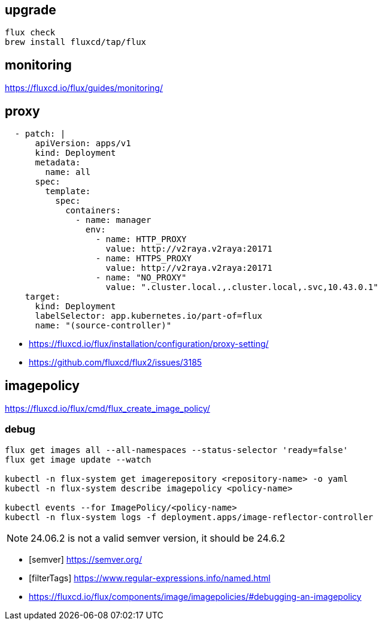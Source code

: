 
== upgrade
----
flux check
brew install fluxcd/tap/flux

----

== monitoring
https://fluxcd.io/flux/guides/monitoring/


== proxy
----
  - patch: |
      apiVersion: apps/v1
      kind: Deployment
      metadata:
        name: all
      spec:
        template:
          spec:
            containers:
              - name: manager
                env:
                  - name: HTTP_PROXY
                    value: http://v2raya.v2raya:20171
                  - name: HTTPS_PROXY
                    value: http://v2raya.v2raya:20171
                  - name: "NO_PROXY"
                    value: ".cluster.local.,.cluster.local,.svc,10.43.0.1"
    target:
      kind: Deployment
      labelSelector: app.kubernetes.io/part-of=flux
      name: "(source-controller)"
----
- https://fluxcd.io/flux/installation/configuration/proxy-setting/
- https://github.com/fluxcd/flux2/issues/3185

== imagepolicy
https://fluxcd.io/flux/cmd/flux_create_image_policy/

=== debug
----
flux get images all --all-namespaces --status-selector 'ready=false'
flux get image update --watch

kubectl -n flux-system get imagerepository <repository-name> -o yaml
kubectl -n flux-system describe imagepolicy <policy-name>

kubectl events --for ImagePolicy/<policy-name>
kubectl -n flux-system logs -f deployment.apps/image-reflector-controller
----

[NOTE]
24.06.2 is not a valid semver version, it should be 24.6.2

[bibliography]
- [[[semver]]] https://semver.org/
- [[[filterTags]]] https://www.regular-expressions.info/named.html
- https://fluxcd.io/flux/components/image/imagepolicies/#debugging-an-imagepolicy